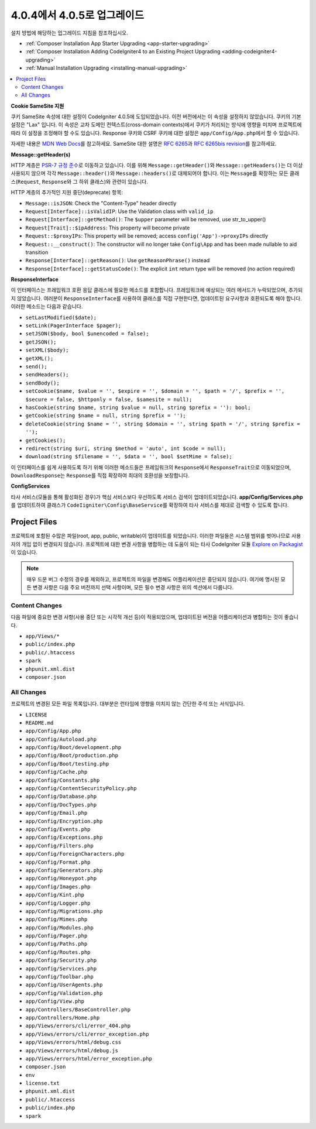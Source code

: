 #############################
4.0.4에서 4.0.5로 업그레이드
#############################

설치 방법에 해당하는 업그레이드 지침을 참조하십시오.

- :ref:`Composer Installation App Starter Upgrading <app-starter-upgrading>`
- :ref:`Composer Installation Adding CodeIgniter4 to an Existing Project Upgrading <adding-codeigniter4-upgrading>`
- :ref:`Manual Installation Upgrading <installing-manual-upgrading>`

.. contents::
    :local:
    :depth: 2

**Cookie SameSite 지원**

쿠키 SameSite 속성에 대한 설정이 CodeIgniter 4.0.5에 도입되었습니다.
이전 버전에서는 이 속성을 설정하지 않았습니다.
쿠키의 기본 설정은 "Lax" 입니다.
이 속성은 교차 도메인 컨텍스트(cross-domain contexts)에서 쿠키가 처리되는 방식에 영향을 미치며 프로젝트에 따라 이 설정을 조정해야 할 수도 있습니다.
Response 쿠키와 CSRF 쿠키에 대한 설정은 ``app/Config/App.php``\ 에서 할 수 있습니다.

자세한 내용은 `MDN Web Docs <https://developer.mozilla.org/pl/docs/Web/HTTP/Headers/Set-Cookie/SameSite>`_\ 를 참고하세요.
SameSite 대한 설명은 `RFC 6265 <https://tools.ietf.org/html/rfc6265>`_\ 과 
`RFC 6265bis revision <https://datatracker.ietf.org/doc/draft-ietf-httpbis-rfc6265bis/?include_text=1>`_\ 를 참고하세요.

**Message::getHeader(s)**

HTTP 계층은 `PSR-7 규정 준수 <https://www.php-fig.org/psr/psr-7/>`_\ 로 이동하고 있습니다.
이를 위해 ``Message::getHeader()``\ 와 ``Message::getHeaders()``\ 는 더 이상 사용되지 않으며 각각 ``Message::header()``\ 와 ``Message::headers()``\ 로 대체되어야 합니다.
이는 ``Message``\ 를 확장하는 모든 클래스(``Request``, ``Response``\ 와 그 하위 클래스)와 관련이 있습니다.

HTTP 계층의 추가적인 지원 중단(deprecate) 항목:

* ``Message::isJSON``: Check the "Content-Type" header directly
* ``Request[Interface]::isValidIP``: Use the Validation class with ``valid_ip``
* ``Request[Interface]::getMethod()``: The ``$upper`` parameter will be removed, use str_to_upper()
* ``Request[Trait]::$ipAddress``: This property will become private
* ``Request::$proxyIPs``: This property will be removed; access ``config('App')->proxyIPs`` directly
* ``Request::__construct()``: The constructor will no longer take ``Config\App`` and has been made nullable to aid transition
* ``Response[Interface]::getReason()``: Use ``getReasonPhrase()`` instead
* ``Response[Interface]::getStatusCode()``: The explicit ``int`` return type will be removed (no action required)

**ResponseInterface**

이 인터페이스는 프레임워크 호환 응답 클래스에 필요한 메소드를 포함합니다.
프레임워크에 예상되는 여러 메서드가 누락되었으며, 추가되지 않았습니다.
여러분이 ``ResponseInterface``\ 를 사용하여 클래스를 직접 구현한다면, 업데이트된 요구사항과 호환되도록 해야 합니다.
이러한 메소드는 다음과 같습니다.

* ``setLastModified($date);``
* ``setLink(PagerInterface $pager);``
* ``setJSON($body, bool $unencoded = false);``
* ``getJSON();``
* ``setXML($body);``
* ``getXML();``
* ``send();``
* ``sendHeaders();``
* ``sendBody();``
* ``setCookie($name, $value = '', $expire = '', $domain = '', $path = '/', $prefix = '', $secure = false, $httponly = false, $samesite = null);``
* ``hasCookie(string $name, string $value = null, string $prefix = ''): bool;``
* ``getCookie(string $name = null, string $prefix = '');``
* ``deleteCookie(string $name = '', string $domain = '', string $path = '/', string $prefix = '');``
* ``getCookies();``
* ``redirect(string $uri, string $method = 'auto', int $code = null);``
* ``download(string $filename = '', $data = '', bool $setMime = false);``

이 인터페이스를 쉽게 사용하도록 하기 위해 이러한 메소드들은 프레임워크의 ``Response``\ 에서 ``ResponseTrait``\ 으로 이동되었으며, ``DownloadResponse``\ 는 ``Response``\ 를 직접 확장하여 최대의 호환성을 보장합니다.

**Config\Services**

타사 서비스(모듈을 통해 활성화된 경우)가 핵심 서비스보다 우선하도록 서비스 검색이 업데이트되었습니다.
**app/Config/Services.php**\ 를 업데이트하여 클래스가 ``CodeIigniter\Config\BaseService``\ 를 확장하여 타사 서비스를 제대로 검색할 수 있도록 합니다.


Project Files
=============

프로젝트에 포함된 수많은 파일(root, app, public, writable)이 업데이트를 되었습니다.
이러한 파일들은 시스템 범위를 벗어나므로 사용자의 개입 없이 변경되지 않습니다.
프로젝트에 대한 변경 사항을 병합하는 데 도움이 되는 타사 CodeIgniter 모듈 `Explore on Packagist <https://packagist.org/explore/?query=codeigniter4%20updates>`_\ 이 있습니다. 

.. note:: 매우 드문 버그 수정의 경우를 제외하고, 프로젝트의 파일을 변경해도 어플리케이션은 중단되지 않습니다.
    여기에 명시된 모든 변경 사항은 다음 주요 버전까지 선택 사항이며, 모든 필수 변경 사항은 위의 섹션에서 다룹니다.

Content Changes
---------------

다음 파일에 중요한 변경 사항(사용 중단 또는 시각적 개선 등)이 적용되었으며, 업데이트된 버전을 어플리케이션과 병합하는 것이 좋습니다.

* ``app/Views/*``
* ``public/index.php``
* ``public/.htaccess``
* ``spark``
* ``phpunit.xml.dist``
* ``composer.json``

All Changes
-----------

프로젝트의 변경된 모든 파일 목록입니다.
대부분은 런타임에 영향을 미치지 않는 간단한 주석 또는 서식입니다.

* ``LICENSE``
* ``README.md``
* ``app/Config/App.php``
* ``app/Config/Autoload.php``
* ``app/Config/Boot/development.php``
* ``app/Config/Boot/production.php``
* ``app/Config/Boot/testing.php``
* ``app/Config/Cache.php``
* ``app/Config/Constants.php``
* ``app/Config/ContentSecurityPolicy.php``
* ``app/Config/Database.php``
* ``app/Config/DocTypes.php``
* ``app/Config/Email.php``
* ``app/Config/Encryption.php``
* ``app/Config/Events.php``
* ``app/Config/Exceptions.php``
* ``app/Config/Filters.php``
* ``app/Config/ForeignCharacters.php``
* ``app/Config/Format.php``
* ``app/Config/Generators.php``
* ``app/Config/Honeypot.php``
* ``app/Config/Images.php``
* ``app/Config/Kint.php``
* ``app/Config/Logger.php``
* ``app/Config/Migrations.php``
* ``app/Config/Mimes.php``
* ``app/Config/Modules.php``
* ``app/Config/Pager.php``
* ``app/Config/Paths.php``
* ``app/Config/Routes.php``
* ``app/Config/Security.php``
* ``app/Config/Services.php``
* ``app/Config/Toolbar.php``
* ``app/Config/UserAgents.php``
* ``app/Config/Validation.php``
* ``app/Config/View.php``
* ``app/Controllers/BaseController.php``
* ``app/Controllers/Home.php``
* ``app/Views/errors/cli/error_404.php``
* ``app/Views/errors/cli/error_exception.php``
* ``app/Views/errors/html/debug.css``
* ``app/Views/errors/html/debug.js``
* ``app/Views/errors/html/error_exception.php``
* ``composer.json``
* ``env``
* ``license.txt``
* ``phpunit.xml.dist``
* ``public/.htaccess``
* ``public/index.php``
* ``spark``